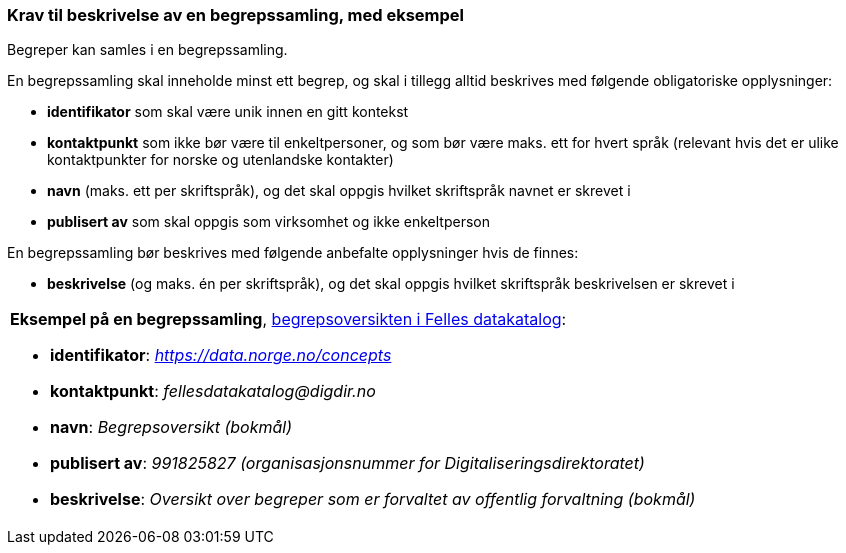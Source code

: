 === Krav til beskrivelse av en begrepssamling, med eksempel [[Krav-begrepssamling-med-eksempler]]


Begreper kan samles i en begrepssamling.

En begrepssamling skal inneholde minst ett begrep, og skal i tillegg alltid beskrives med følgende obligatoriske opplysninger:

* *identifikator* som skal være unik innen en gitt kontekst
* *kontaktpunkt* som ikke bør være til enkeltpersoner, og som bør være maks. ett for hvert språk (relevant hvis det er ulike kontaktpunkter for norske og utenlandske kontakter)
* *navn* (maks. ett per skriftspråk), og det skal oppgis hvilket skriftspråk navnet er skrevet i
* *publisert av* som skal oppgis som virksomhet og ikke enkeltperson

En begrepssamling bør beskrives med følgende anbefalte opplysninger hvis de finnes:

* *beskrivelse* (og maks. én per skriftspråk), og det skal oppgis hvilket skriftspråk beskrivelsen er skrevet i

|===
a|*Eksempel på en begrepssamling*, https://data.norge.no/concepts[begrepsoversikten i Felles datakatalog]:

* *identifikator*: _https://data.norge.no/concepts_
* *kontaktpunkt*: _fellesdatakatalog@digdir.no_
* *navn*: _Begrepsoversikt (bokmål)_
* *publisert av*: _991825827 (organisasjonsnummer for Digitaliseringsdirektoratet)_
* *beskrivelse*: _Oversikt over begreper som er forvaltet av offentlig forvaltning (bokmål)_
|===
